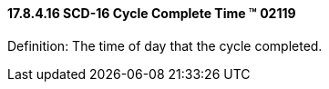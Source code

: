 ==== 17.8.4.16 SCD-16 Cycle Complete Time (TM) 02119

Definition: The time of day that the cycle completed.

